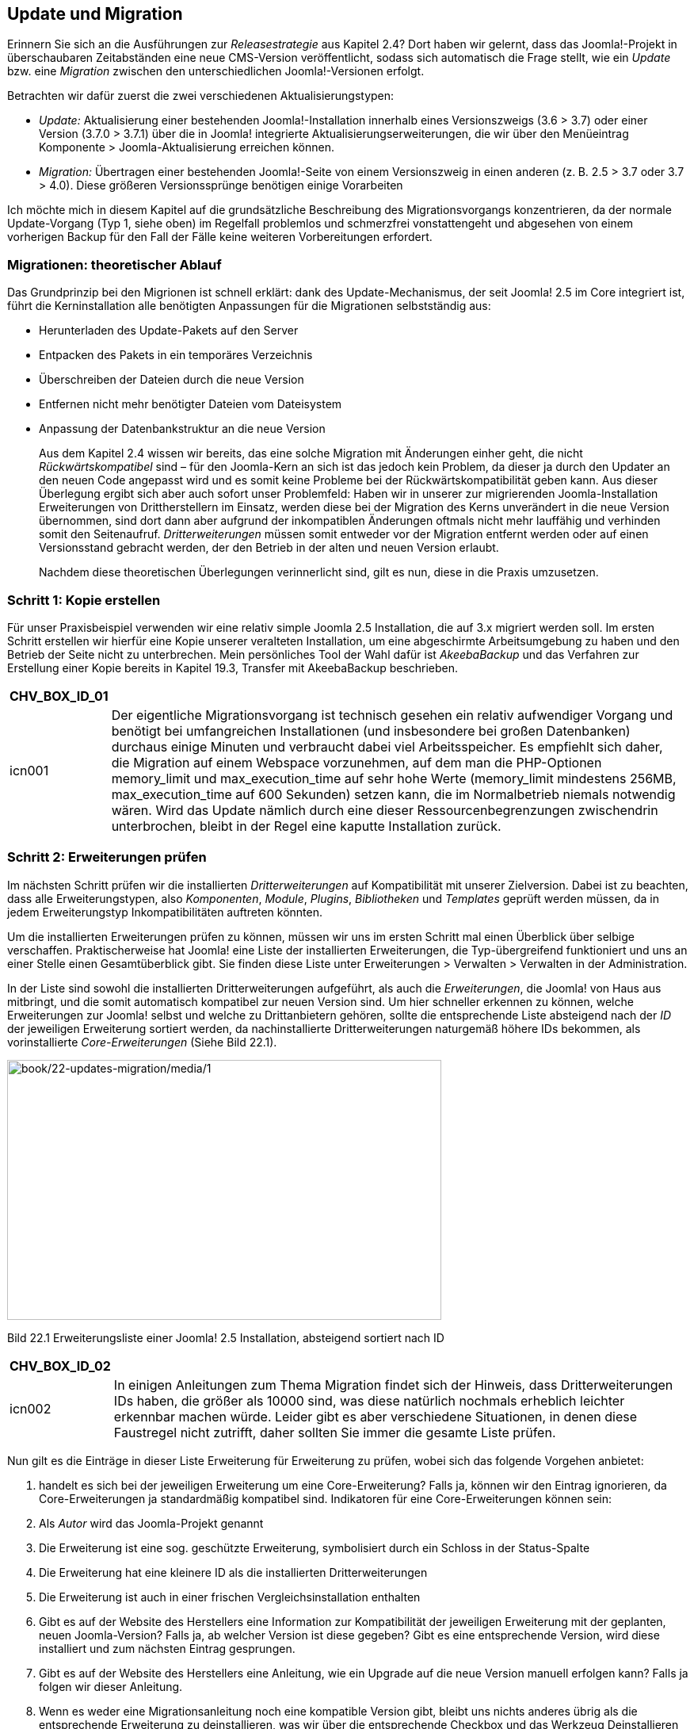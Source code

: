 == Update und Migration

Erinnern Sie sich an die Ausführungen zur _Releasestrategie_ aus Kapitel
2.4? Dort haben wir gelernt, dass das Joomla!-Projekt in überschaubaren
Zeitabständen eine neue CMS-Version veröffentlicht, sodass sich
automatisch die Frage stellt, wie ein _Update_ bzw. eine _Migration_
zwischen den unterschiedlichen Joomla!-Versionen erfolgt.

Betrachten wir dafür zuerst die zwei verschiedenen Aktualisierungstypen:

* _Update:_ Aktualisierung einer bestehenden Joomla!-Installation
innerhalb eines Versionszweigs (3.6 ++>++ 3.7) oder einer Version (3.7.0
++>++ 3.7.1) über die in Joomla! integrierte
Aktualisierungserweiterungen, die wir über den Menüeintrag Komponente
++>++ Joomla-Aktualisierung erreichen können.
* _Migration:_ Übertragen einer bestehenden Joomla!-Seite von einem
Versionszweig in einen anderen (z. B. 2.5 ++>++ 3.7 oder 3.7 ++>++ 4.0).
Diese größeren Versionssprünge benötigen einige Vorarbeiten

Ich möchte mich in diesem Kapitel auf die grundsätzliche Beschreibung
des Migrationsvorgangs konzentrieren, da der normale Update-Vorgang (Typ
1, siehe oben) im Regelfall problemlos und schmerzfrei vonstattengeht
und abgesehen von einem vorherigen Backup für den Fall der Fälle keine
weiteren Vorbereitungen erfordert.

=== Migrationen: theoretischer Ablauf

Das Grundprinzip bei den Migrionen ist schnell erklärt: dank des
Update-Mechanismus, der seit Joomla! 2.5 im Core integriert ist, führt
die Kerninstallation alle benötigten Anpassungen für die Migrationen
selbstständig aus:

* Herunterladen des Update-Pakets auf den Server
* Entpacken des Pakets in ein temporäres Verzeichnis
* Überschreiben der Dateien durch die neue Version
* Entfernen nicht mehr benötigter Dateien vom Dateisystem
* Anpassung der Datenbankstruktur an die neue Version
+
Aus dem Kapitel 2.4 wissen wir bereits, das eine solche Migration mit
Änderungen einher geht, die nicht _Rückwärtskompatibel_ sind – für den
Joomla-Kern an sich ist das jedoch kein Problem, da dieser ja durch den
Updater an den neuen Code angepasst wird und es somit keine Probleme bei
der Rückwärtskompatibilität geben kann. Aus dieser Überlegung ergibt
sich aber auch sofort unser Problemfeld: Haben wir in unserer zur
migrierenden Joomla-Installation Erweiterungen von Drittherstellern im
Einsatz, werden diese bei der Migration des Kerns unverändert in die
neue Version übernommen, sind dort dann aber aufgrund der inkompatiblen
Änderungen oftmals nicht mehr lauffähig und verhinden somit den
Seitenaufruf. _Dritterweiterungen_ müssen somit entweder vor der
Migration entfernt werden oder auf einen Versionsstand gebracht werden,
der den Betrieb in der alten und neuen Version erlaubt.
+
Nachdem diese theoretischen Überlegungen verinnerlicht sind, gilt es
nun, diese in die Praxis umzusetzen.

=== Schritt 1: Kopie erstellen

Für unser Praxisbeispiel verwenden wir eine relativ simple Joomla 2.5
Installation, die auf 3.x migriert werden soll. Im ersten Schritt
erstellen wir hierfür eine Kopie unserer veralteten Installation, um
eine abgeschirmte Arbeitsumgebung zu haben und den Betrieb der Seite
nicht zu unterbrechen. Mein persönliches Tool der Wahl dafür ist
_AkeebaBackup_ und das Verfahren zur Erstellung einer Kopie bereits in
Kapitel 19.3, Transfer mit AkeebaBackup beschrieben.

[width="99%",cols="14%,86%",options="header",]
|===
|CHV++_++BOX++_++ID++_++01 |
|icn001 |Der eigentliche Migrationsvorgang ist technisch gesehen ein
relativ aufwendiger Vorgang und benötigt bei umfangreichen
Installationen (und insbesondere bei großen Datenbanken) durchaus einige
Minuten und verbraucht dabei viel Arbeitsspeicher. Es empfiehlt sich
daher, die Migration auf einem Webspace vorzunehmen, auf dem man die
PHP-Optionen memory++_++limit und max++_++execution++_++time auf sehr
hohe Werte (memory++_++limit mindestens 256MB,
max++_++execution++_++time auf 600 Sekunden) setzen kann, die im
Normalbetrieb niemals notwendig wären. Wird das Update nämlich durch
eine dieser Ressourcenbegrenzungen zwischendrin unterbrochen, bleibt in
der Regel eine kaputte Installation zurück.
|===

=== Schritt 2: Erweiterungen prüfen

Im nächsten Schritt prüfen wir die installierten _Dritterweiterungen_
auf Kompatibilität mit unserer Zielversion. Dabei ist zu beachten, dass
alle Erweiterungstypen, also _Komponenten_, _Module_, _Plugins_,
_Bibliotheken_ und _Templates_ geprüft werden müssen, da in jedem
Erweiterungstyp Inkompatibilitäten auftreten könnten.

Um die installierten Erweiterungen prüfen zu können, müssen wir uns im
ersten Schritt mal einen Überblick über selbige verschaffen.
Praktischerweise hat Joomla! eine Liste der installierten Erweiterungen,
die Typ-übergreifend funktioniert und uns an einer Stelle einen
Gesamtüberblick gibt. Sie finden diese Liste unter Erweiterungen ++>++
Verwalten ++>++ Verwalten in der Administration.

In der Liste sind sowohl die installierten Dritterweiterungen
aufgeführt, als auch die _Erweiterungen_, die Joomla! von Haus aus
mitbringt, und die somit automatisch kompatibel zur neuen Version sind.
Um hier schneller erkennen zu können, welche Erweiterungen zur Joomla!
selbst und welche zu Drittanbietern gehören, sollte die entsprechende
Liste absteigend nach der _ID_ der jeweiligen Erweiterung sortiert
werden, da nachinstallierte Dritterweiterungen naturgemäß höhere IDs
bekommen, als vorinstallierte _Core-Erweiterungen_ (Siehe Bild 22.1).

image:book/22-updates-migration/media/1.png[book/22-updates-migration/media/1,width=548,height=328]

Bild 22.1 Erweiterungsliste einer Joomla! 2.5 Installation, absteigend
sortiert nach ID

[width="99%",cols="14%,86%",options="header",]
|===
|CHV++_++BOX++_++ID++_++02 |
|icn002 |In einigen Anleitungen zum Thema Migration findet sich der
Hinweis, dass Dritterweiterungen IDs haben, die größer als 10000 sind,
was diese natürlich nochmals erheblich leichter erkennbar machen würde.
Leider gibt es aber verschiedene Situationen, in denen diese Faustregel
nicht zutrifft, daher sollten Sie immer die gesamte Liste prüfen.
|===

Nun gilt es die Einträge in dieser Liste Erweiterung für Erweiterung zu
prüfen, wobei sich das folgende Vorgehen anbietet:

[arabic]
. handelt es sich bei der jeweiligen Erweiterung um eine
Core-Erweiterung? Falls ja, können wir den Eintrag ignorieren, da
Core-Erweiterungen ja standardmäßig kompatibel sind. Indikatoren für
eine Core-Erweiterungen können sein:
. Als _Autor_ wird das Joomla-Projekt genannt
. Die Erweiterung ist eine sog. geschützte Erweiterung, symbolisiert
durch ein Schloss in der Status-Spalte
. Die Erweiterung hat eine kleinere ID als die installierten
Dritterweiterungen
. Die Erweiterung ist auch in einer frischen Vergleichsinstallation
enthalten
. Gibt es auf der Website des Herstellers eine Information zur
Kompatibilität der jeweiligen Erweiterung mit der geplanten, neuen
Joomla-Version? Falls ja, ab welcher Version ist diese gegeben? Gibt es
eine entsprechende Version, wird diese installiert und zum nächsten
Eintrag gesprungen.
. Gibt es auf der Website des Herstellers eine Anleitung, wie ein
Upgrade auf die neue Version manuell erfolgen kann? Falls ja folgen wir
dieser Anleitung.
. Wenn es weder eine Migrationsanleitung noch eine kompatible Version
gibt, bleibt uns nichts anderes übrig als die entsprechende Erweiterung
zu deinstallieren, was wir über die entsprechende Checkbox und das
Werkzeug Deinstallieren in der Toolbar vornehmen können
+
Wir erarbeiten uns somit Stück für Stück eine Joomla-Installation, bei
der alle installierten Erweiterungen sowohl mit der aktuellen als auch
mit der neuen Version kompatibel sind.

==== Sonderfall Templates

Drei Besonderheiten gibt es bei Templates zu berücksichtigen:

[arabic]
. verfügen sehr viele Templates über _Overrides_ (siehe Kapitel 12), die
im Regelfall eng an eine spezielle Joomla-Version gebunden sind. Diese
Overrides müssen also bei einer Migration stets an die neue Version
angepasst bzw. durch neue Overrides auf Basis des neuen Codes ersetzt
werden
. wird das Design des jeweiligen Templates durch HTML und das zugehörige
CSS bestimmt. Wenn sich in neuen Joomla-Versionen das ausgegebene HTML
verändert, passt der CSS-Code nicht mehr dazu und es kommt zu
Stylingfehlern
. laden die unterschiedlichen Joomla-Versionen unterschiedliche CSS- und
JS-_Frameworks_ nach. Ist z.B. ein Joomla! 2.5 Template noch auf Basis
des veralteten aber in 2.5 integrierten JavaScript-Frameworks MooTools
erstellt worden, wird dieses ohne Anpassung nicht unter 3.x lauffähig
sein, da hier MooTools nicht mehr standardmäßig geladen wird
+
In vielen Fällen wird eine Migration auf die neue Joomla-Version daher
auch mit einem Template-Wechsel verbunden sein, denn die wenigsten
Template-Entwickler aktualisieren ihre Werke für neue Versionen.

=== Schritt 3: Backup!

Wir haben bis hierhin nun schon einiges an Arbeit investiert – würde
beim nächsten Schritt, der eigentlichen Migration, etwas schief laufen,
wäre diese geleistete Arbeit verloren und wir müssten von Vorne anfangen
– daher empfiehlt es sich ein weiteres _Backup_ zu erstellen.

=== Schritt 4: Migration

Nun kommt der spannende Part: wir führen die eigentlich Migration auf
die neue Version durch. Dafür wechseln wir in die
Joomla-Aktualisierungs-Komponente per Klick auf Komponenten ++>++
Joomla-Aktualisierung. Da die Aktualisierungs-Komponente standardmäßig
auf Updates innerhalb eines Versionszweigs ausgerichtet ist, müssen wir
den verwendeten _Aktualisierungsserver_ verändern. Den entsprechenden
Parameter finden wir nach einem Klick auf den Button Optionen in der
Werkzeugleiste der Erweiterung. Der korrekte Server für ein Update auf
3.x ist _Kurzzeit-Support_, siehe Bild 22.2.

image:book/22-updates-migration/media/2.png[book/22-updates-migration/media/2,width=548,height=304]

Bild 22.2 Auswahl des Aktualisierungsservers in Joomla! 2.5

Nachdem wir den neuen Server durch einen Klick auf Speichern&Schließen
bestätigt haben, wird uns das Update auf 3.x angeboten, siehe Bild 22.3.

image:book/22-updates-migration/media/3.png[book/22-updates-migration/media/3,width=548,height=236]

Bild 22.3 Aktualisierung einer 2.5 Installation auf 3.x

Dem aufmerksamen Beobachter wird dabei auffallen, dass die angegebene
3.x Version nicht die aktuelle Version ist, sondern die Version _3.5.1_
angeboten wird. Was im ersten Moment wie ein Fehler wirkt, durch eine
interne Anpassung der _Aktualisierungskomponente_ bedingt, die mit
Joomla _3.5.2_ eingeführt wurde. Diese Anpassung hat dazu geführt, dass
2.5.x Installationen nicht mehr direkt auf _3.5.2_ aktualisiert werden
konnte, womit ein zweistufiger Prozess (_2.5.x_ ++>++ _3.5.1_ und dann
_3.5.1_ auf die aktuelle Version) notwendig wurde. Die Aktualisierung
startet per Klick auf AKtualisierung installieren.

In den folgenden Schritten erfolgt dann die Aktualisierung der
Core-Installation, die, wenn alles glatt läuft, mit einer entsprechenden
Erfolgsmeldung endet. Anschließend kann die aktualisierte Installation
geprüft und angepasst werden, um sicherzustellen, dass sie unter 3.x
ordnungsgemäß funktioniert.

[width="99%",cols="14%,86%",options="header",]
|===
|CHV++_++BOX++_++ID++_++01 |
|icn001 |Nach dem Update auf eine neue Version müssen die JavaScript-
und CSS-Dateien der neuen Version verwendet werden, damit die Seite
ordnungsgemäß funktioniert. Da Browser diese Dateien aber standardmäßig
zwischenspeichern, sollte nach dem Update der Browsercache geleert
werden.
|===

[width="99%",cols="14%,86%",options="header",]
|===
|CHV++_++BOX++_++ID++_++01 |
|icn001 |In bestimmten Situationen kann es vorkommen, dass
Core-Erweiterungen einer neuen Joomla-Version nicht korrekt installiert
bzw. Datenbankanpassungen nicht komplett eingespielt werden. Um dies zu
prüfen, empfiehlt es sich nach dem Update in den beiden Bereichen
Erweiterungen ++>++ Verwalten ++>++ Überprüfen und Erweiterungen ++>++
VerWalten ++>++ Datenbank nach entsprechenden Problemen zu sehen.
|===

=== Schritt 5: Übertragen der Seite

Im letzten Schritt übertragen wir die aktualisierte Seite zurück auf den
Live-Server und prüfen auch dort nochmals die ordnungsgemäße Funktion.

[width="99%",cols="14%,86%",options="header",]
|===
|CHV++_++BOX++_++ID++_++01 |
|icn001 |Neuere Joomla-Versionen sind in der Regel mit aktuelleren
PHP-Versionen kompatibel, als es Vorgängerversionen sind. Daher
empfiehlt es sich, nach dem erfolgreichen Update zu prüfen, ob es nicht
beim Webhoster die Möglichkeit gibt, auf eine neuere PHP-Version zu
wechseln.
|===

[arabic, start=9]
. {blank}
. {blank}
. {blank}
. {blank}

[width="99%",cols="14%,86%",]
|===
| |
|===

[width="99%",cols="14%,86%",]
|===
| |
|===

===

* {blank}
* {blank}
* {blank}

===

=== Migration eigener Erweiterungen

Sie haben eigene Erweiterungen für Joomla! 2.5 entwickelt und wollen
diese nun auf 3.x migrieren? Wenn Sie sich an das MVC-Framework gehalten
haben, reicht es, die in der Dokumentation beschriebenen Schritte
durchzugehen, um die eigene Erweiterung an die API-Änderungen
anzupassen:
[.underline]#https://docs.joomla.org/Potential++_++backward++_++compatibility++_++issues++_++in++_++Joomla++_++3++_++and++_++Joomla++_++Platform++_++12.2#
